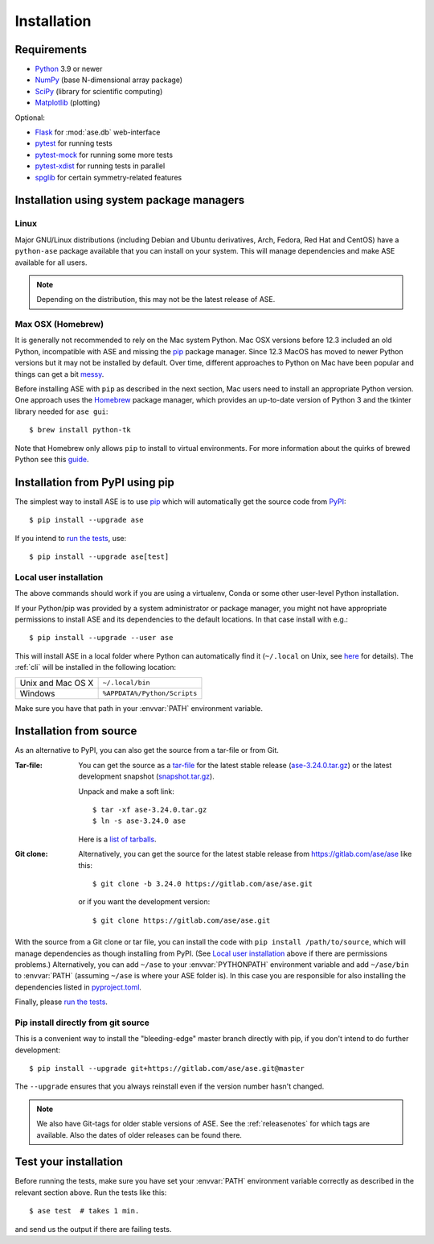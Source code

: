 .. _download_and_install:

============
Installation
============

Requirements
============

* Python_ 3.9 or newer
* NumPy_ (base N-dimensional array package)
* SciPy_ (library for scientific computing)
* Matplotlib_ (plotting)

Optional:

* Flask_ for :mod:`ase.db` web-interface
* pytest_ for running tests
* pytest-mock_ for running some more tests
* pytest-xdist_ for running tests in parallel
* spglib_ for certain symmetry-related features

.. _Python: https://www.python.org/
.. _NumPy: https://docs.scipy.org/doc/numpy/reference/
.. _SciPy: https://docs.scipy.org/doc/scipy/reference/
.. _Matplotlib: https://matplotlib.org/
.. _Flask: https://palletsprojects.com/p/flask/
.. _PyPI: https://pypi.org/project/ase
.. _PIP: https://pip.pypa.io/en/stable/
.. _pytest: https://pypi.org/project/pytest/
.. _pytest-xdist: https://pypi.org/project/pytest-xdist/
.. _pytest-mock: https://pypi.org/project/pytest-mock/
.. _spglib: https://pypi.org/project/spglib/

Installation using system package managers
==========================================

Linux
-----

Major GNU/Linux distributions (including Debian and Ubuntu derivatives,
Arch, Fedora, Red Hat and CentOS) have a ``python-ase`` package
available that you can install on your system. This will manage
dependencies and make ASE available for all users.

.. note::
   Depending on the distribution, this may not be the latest
   release of ASE.

Max OSX (Homebrew)
------------------

It is generally not recommended to rely on the Mac system Python.
Mac OSX versions before 12.3 included an old Python, incompatible with
ASE and missing the pip_ package manager. Since 12.3 MacOS has moved
to newer Python versions but it may not be installed by default.
Over time, different approaches to Python on Mac have been popular and things can get a bit messy_.

Before installing ASE with ``pip`` as described in the next section, Mac
users need to install an appropriate Python version.
One approach uses the Homebrew_ package manager, which provides an up-to-date version
of Python 3 and the tkinter library needed for ``ase gui``::

  $ brew install python-tk

Note that Homebrew only allows ``pip`` to install to virtual environments.
For more information about the quirks of brewed Python see this guide_.

.. _messy: https://xkcd.com/1987/

.. _Homebrew: http://brew.sh

.. _guide: https://docs.brew.sh/Homebrew-and-Python


.. index:: pip
.. _pip installation:


Installation from PyPI using pip
================================

.. highlight:: bash

The simplest way to install ASE is to use pip_ which will automatically get
the source code from PyPI_::

    $ pip install --upgrade ase

If you intend to `run the tests`_, use::

    $ pip install --upgrade ase[test]


Local user installation
-----------------------

The above commands should work if you are using a virtualenv, Conda or
some other user-level Python installation.

If your Python/pip was provided by a system administrator or package
manager, you might not have appropriate permissions to install ASE and
its dependencies to the default locations. In that case install with e.g.::

    $ pip install --upgrade --user ase

This will install ASE in a local folder where Python can
automatically find it (``~/.local`` on Unix, see here_ for details).  The
:ref:`cli` will be installed in the following location:

=================  ============================
Unix and Mac OS X  ``~/.local/bin``
Windows            ``%APPDATA%/Python/Scripts``
=================  ============================

Make sure you have that path in your :envvar:`PATH` environment variable.

.. _here: https://docs.python.org/3/library/site.html#site.USER_BASE

.. _download:

Installation from source
========================

As an alternative to PyPI, you can also get the source from a tar-file or
from Git.

:Tar-file:

    You can get the source as a `tar-file <http://xkcd.com/1168/>`__ for the
    latest stable release (ase-3.24.0.tar.gz_) or the latest
    development snapshot (`<snapshot.tar.gz>`_).

    Unpack and make a soft link::

        $ tar -xf ase-3.24.0.tar.gz
        $ ln -s ase-3.24.0 ase

    Here is a `list of tarballs <https://pypi.org/simple/ase/>`__.

:Git clone:

    Alternatively, you can get the source for the latest stable release from
    https://gitlab.com/ase/ase like this::

        $ git clone -b 3.24.0 https://gitlab.com/ase/ase.git

    or if you want the development version::

        $ git clone https://gitlab.com/ase/ase.git


With the source from a Git clone or tar file, you can install the code with ``pip install /path/to/source``,
which will manage dependencies as though installing from PyPI.
(See `Local user installation`_ above if there are permissions problems.)
Alternatively, you can add ``~/ase`` to your :envvar:`PYTHONPATH` environment variable
and add ``~/ase/bin`` to :envvar:`PATH` (assuming ``~/ase`` is where your ASE folder is).
In this case you are responsible for also installing the dependencies listed in `pyproject.toml`_.

Finally, please `run the tests`_.

.. _pyproject.toml : https://gitlab.com/ase/ase/-/blob/master/pyproject.toml


Pip install directly from git source
------------------------------------

This is a convenient way to install the "bleeding-edge" master
branch directly with pip, if you don't intend to do further development::

    $ pip install --upgrade git+https://gitlab.com/ase/ase.git@master

The ``--upgrade`` ensures that you always reinstall even if the version
number hasn't changed.


.. note::

    We also have Git-tags for older stable versions of ASE.
    See the :ref:`releasenotes` for which tags are available.  Also the
    dates of older releases can be found there.


.. _ase-3.24.0.tar.gz: https://pypi.org/packages/source/a/ase/ase-3.24.0.tar.gz

.. index:: test
.. _running tests:
.. _run the tests:

Test your installation
======================

Before running the tests, make sure you have set your :envvar:`PATH`
environment variable correctly as described in the relevant section above.
Run the tests like this::

    $ ase test  # takes 1 min.

and send us the output if there are failing tests.
